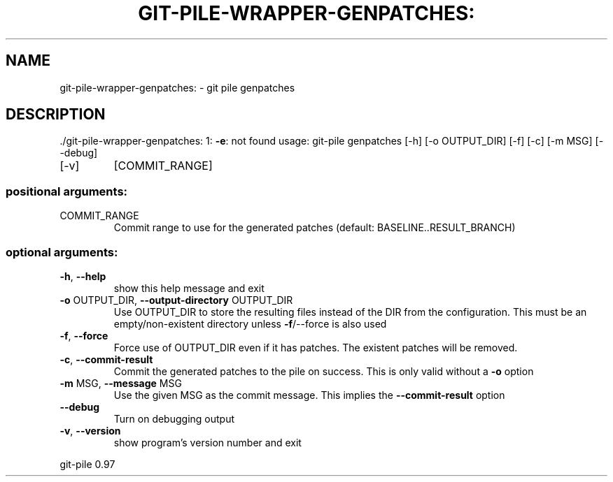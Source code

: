 .\" DO NOT MODIFY THIS FILE!  It was generated by help2man 1.48.1.
.TH GIT-PILE-WRAPPER-GENPATCHES: "1" "May 2021" "git-pile-wrapper-genpatches: 1: -e: not found" "User Commands"
.SH NAME
git-pile-wrapper-genpatches: \- git pile genpatches
.SH DESCRIPTION
\&./git\-pile\-wrapper\-genpatches: 1: \fB\-e\fR: not found
usage: git\-pile genpatches [\-h] [\-o OUTPUT_DIR] [\-f] [\-c] [\-m MSG] [\-\-debug]
.TP
[\-v]
[COMMIT_RANGE]
.SS "positional arguments:"
.TP
COMMIT_RANGE
Commit range to use for the generated patches
(default: BASELINE..RESULT_BRANCH)
.SS "optional arguments:"
.TP
\fB\-h\fR, \fB\-\-help\fR
show this help message and exit
.TP
\fB\-o\fR OUTPUT_DIR, \fB\-\-output\-directory\fR OUTPUT_DIR
Use OUTPUT_DIR to store the resulting files instead of
the DIR from the configuration. This must be an
empty/non\-existent directory unless \fB\-f\fR/\-\-force is also
used
.TP
\fB\-f\fR, \fB\-\-force\fR
Force use of OUTPUT_DIR even if it has patches. The
existent patches will be removed.
.TP
\fB\-c\fR, \fB\-\-commit\-result\fR
Commit the generated patches to the pile on success.
This is only valid without a \fB\-o\fR option
.TP
\fB\-m\fR MSG, \fB\-\-message\fR MSG
Use the given MSG as the commit message. This implies
the \fB\-\-commit\-result\fR option
.TP
\fB\-\-debug\fR
Turn on debugging output
.TP
\fB\-v\fR, \fB\-\-version\fR
show program's version number and exit
.PP
git\-pile 0.97
